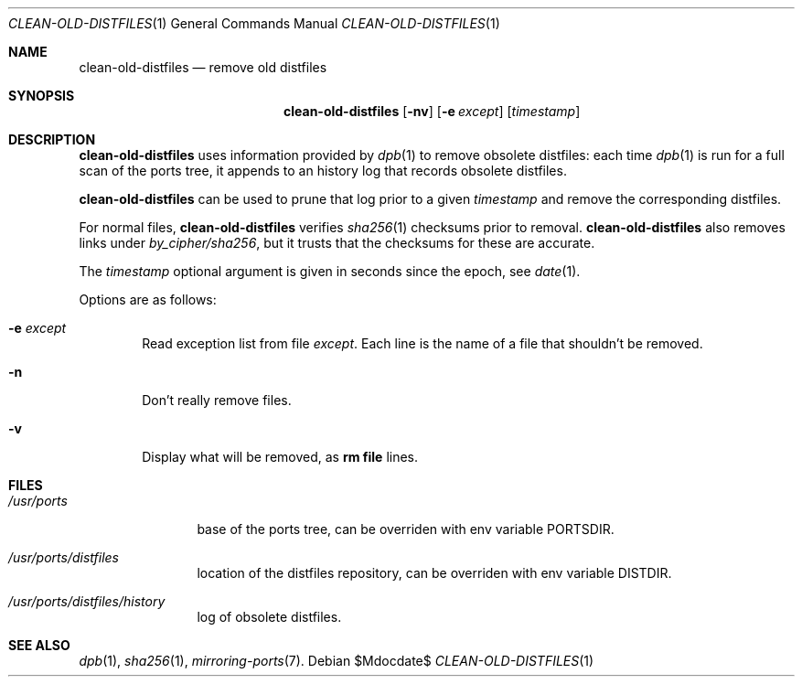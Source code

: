.\"	$OpenBSD$
.\"
.\" Copyright (c) 2012 Marc Espie <espie@openbsd.org>
.\"
.\" Permission to use, copy, modify, and distribute this software for any
.\" purpose with or without fee is hereby granted, provided that the above
.\" copyright notice and this permission notice appear in all copies.
.\"
.\" THE SOFTWARE IS PROVIDED "AS IS" AND THE AUTHOR DISCLAIMS ALL WARRANTIES
.\" WITH REGARD TO THIS SOFTWARE INCLUDING ALL IMPLIED WARRANTIES OF
.\" MERCHANTABILITY AND FITNESS. IN NO EVENT SHALL THE AUTHOR BE LIABLE FOR
.\" ANY SPECIAL, DIRECT, INDIRECT, OR CONSEQUENTIAL DAMAGES OR ANY DAMAGES
.\" WHATSOEVER RESULTING FROM LOSS OF USE, DATA OR PROFITS, WHETHER IN AN
.\" ACTION OF CONTRACT, NEGLIGENCE OR OTHER TORTIOUS ACTION, ARISING OUT OF
.\" OR IN CONNECTION WITH THE USE OR PERFORMANCE OF THIS SOFTWARE.
.\"
.Dd $Mdocdate$
.Dt CLEAN-OLD-DISTFILES 1
.Os
.Sh NAME
.Nm clean-old-distfiles
.Nd remove old distfiles
.Sh SYNOPSIS
.Nm clean-old-distfiles
.Op Fl nv
.Op Fl e Ar except
.Op Ar timestamp
.Sh DESCRIPTION
.Nm
uses information provided by
.Xr dpb 1
to remove obsolete distfiles:
each time
.Xr dpb 1
is run for a full scan of the ports tree, it appends to
an history log that records obsolete distfiles.
.Pp
.Nm
can be used to prune that log prior to a given
.Ar timestamp
and remove the corresponding distfiles.
.Pp
For normal files,
.Nm
verifies
.Xr sha256 1
checksums prior to removal.
.Nm
also removes links under
.Pa by_cipher/sha256 ,
but it trusts that the checksums for these are accurate.
.Pp
The
.Ar timestamp
optional argument is given in seconds since the epoch,
see
.Xr date 1 .
.Pp
Options are as follows:
.Bl -tag -width nnnn
.It Fl e Ar except
Read exception list from file
.Ar except .
Each line is the name of a file that shouldn't be removed.
.It Fl n
Don't really remove files.
.It Fl v
Display what will be removed, as
.Li rm file
lines.
.El
.Sh FILES
.Bl -tag -width /usr/ports
.It Pa /usr/ports
base of the ports tree, can be overriden with env variable
.Ev PORTSDIR .
.It Pa /usr/ports/distfiles
location of the distfiles repository, can be overriden with env variable
.Ev DISTDIR .
.It Pa /usr/ports/distfiles/history
log of obsolete distfiles.
.El
.Sh SEE ALSO
.Xr dpb 1 ,
.Xr sha256 1 ,
.Xr mirroring-ports 7 .
